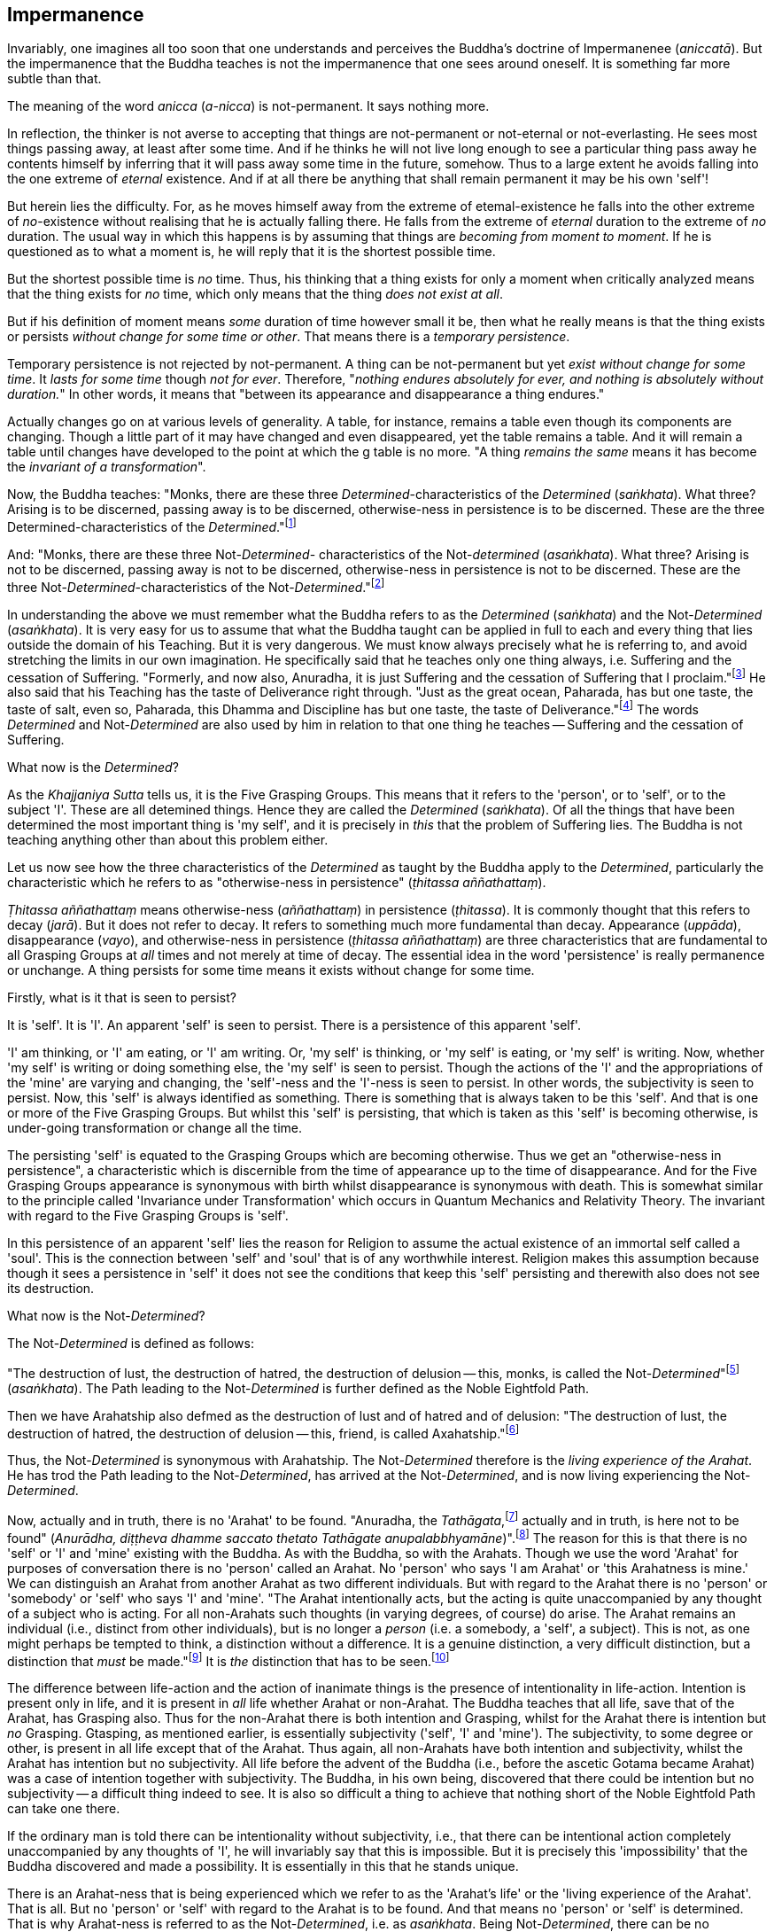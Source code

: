 [[impermanence]]
Impermanence
------------

Invariably, one imagines all too soon that one understands and perceives
the Buddha's doctrine of Impermanenee (__aniccatā__). But the
impermanence that the Buddha teaches is not the impermanence that one
sees around oneself. It is something far more subtle than that.

The meaning of the word _anicca_ (__a-nicca__) is not-permanent. It says
nothing more.

In reflection, the thinker is not averse to accepting that things are
not-permanent or not-eternal or not-everlasting. He sees most things
passing away, at least after some time. And if he thinks he will not
live long enough to see a particular thing pass away he contents himself
by inferring that it will pass away some time in the future, somehow.
Thus to a large extent he avoids falling into the one extreme of
_eternal_ existence. And if at all there be anything that shall remain
permanent it may be his own 'self'!

But herein lies the difficulty. For, as he moves himself away from the
extreme of etemal-existence he falls into the other extreme of
__no__-existence without realising that he is actually falling there. He
falls from the extreme of _eternal_ duration to the extreme of _no_
duration. The usual way in which this happens is by assuming that things
are __becoming from moment to moment__. If he is questioned as to what a
moment is, he will reply that it is the shortest possible time.

But the shortest possible time is _no_ time. Thus, his thinking that a
thing exists for only a moment when critically analyzed means that the
thing exists for _no_ time, which only means that the thing __does not
exist at all__.

But if his definition of moment means _some_ duration of time however
small it be, then what he really means is that the thing exists or
persists __without change for some time or other__. That means there is
a __temporary persistence__.

Temporary persistence is not rejected by not-permanent. A thing can be
not-permanent but yet __exist without change for some time__. It _lasts
for some time_ though __not for ever__. Therefore, "__nothing endures
absolutely for ever, and nothing is absolutely without duration.__" In
other words, it means that "between its appearance and disappearance a
thing endures."

Actually changes go on at various levels of generality. A table, for
instance, remains a table even though its components are changing.
Though a little part of it may have changed and even disappeared, yet
the table remains a table. And it will remain a table until changes have
developed to the point at which the g table is no more. "A thing
_remains the same_ means it has become the __invariant of a
transformation__".

Now, the Buddha teaches: "Monks, there are these three
__Determined__-characteristics of the _Determined_ (__saṅkhata__). What
three? Arising is to be discerned, passing away is to be discerned,
otherwise-ness in persistence is to be discerned. These are the three
Determined-characteristics of the __Determined__."footnote:[Anguttara
Nikāya I, Tika Nipāta, Cūla Vagga, Sutta No. 7.]

And: "Monks, there are these three Not-__Determined__- characteristics
of the Not-__determined__ (__asaṅkhata__). What three? Arising is not to
be discerned, passing away is not to be discerned, otherwise-ness in
persistence is not to be discerned. These are the three
Not-__Determined__-characteristics of the
Not-__Determined__."footnote:[Anguttara Nikāya I , Tikaa Nipāta, Cūla
Vagga. Sutta No. 8.]

In understanding the above we must remember what the Buddha refers to as
the _Determined_ (__saṅkhata__) and the Not-__Determined__
(__asaṅkhata__). It is very easy for us to assume that what the Buddha
taught can be applied in full to each and every thing that lies outside
the domain of his Teaching. But it is very dangerous. We must know
always precisely what he is referring to, and avoid stretching the
limits in our own imagination. He specifically said that he teaches only
one thing always, i.e. Suffering and the cessation of Suffering.
"Formerly, and now also, Anuradha, it is just Suffering and the
cessation of Suffering that I proclaim."footnote:[Saṃyutta Nikāya IV,
Avyākata Saṃyutta, Sutta No. 2.] He also said that his Teaching has the
taste of Deliverance right through. "Just as the great ocean, Paharada,
has but one taste, the taste of salt, even so, Paharada, this Dhamma and
Discipline has but one taste, the taste of
Deliverance."footnote:[Anguttara Nikāya IV, Aṭṭhaka Nipāta, Maha Vagga,
Sutta No. 9.] The words _Determined_ and Not-__Determined__ are also
used by him in relation to that one thing he teaches -- Suffering and
the cessation of Suffering.

What now is the __Determined__?

As the _Khajjaniya Sutta_ tells us, it is the Five Grasping Groups. This
means that it refers to the 'person', or to 'self', or to the subject
'I'. These are all detemined things. Hence they are called the
_Determined_ (__saṅkhata__). Of all the things that have been determined
the most important thing is 'my self', and it is precisely in _this_
that the problem of Suffering lies. The Buddha is not teaching anything
other than about this problem either.

Let us now see how the three characteristics of the _Determined_ as
taught by the Buddha apply to the __Determined__, particularly the
characteristic which he refers to as "otherwise-ness in persistence"
(__ṭhitassa aññathattaṃ__).

_Ṭhitassa aññathattaṃ_ means otherwise-ness (__aññathattaṃ__) in
persistence (__ṭhitassa__). It is commonly thought that this refers to
decay (__jarā__). But it does not refer to decay. It refers to something
much more fundamental than decay. Appearance (__uppāda__), disappearance
(__vayo__), and otherwise-ness in persistence (__ṭhitassa aññathattaṃ__)
are three characteristics that are fundamental to all Grasping Groups at
_all_ times and not merely at time of decay. The essential idea in the
word 'persistence' is really permanence or unchange. A thing persists
for some time means it exists without change for some time.

Firstly, what is it that is seen to persist?

It is 'self'. It is 'I'. An apparent 'self' is seen to persist. There is
a persistence of this apparent 'self'.

'I' am thinking, or 'I' am eating, or 'I' am writing. Or, 'my self' is
thinking, or 'my self' is eating, or 'my self' is writing. Now, whether
'my self' is writing or doing something else, the 'my self' is seen to
persist. Though the actions of the 'I' and the appropriations of the
'mine' are varying and changing, the 'self'-ness and the 'I'-ness is
seen to persist. In other words, the subjectivity is seen to persist.
Now, this 'self' is always identified as something. There is something
that is always taken to be this 'self'. And that is one or more of the
Five Grasping Groups. But whilst this 'self' is persisting, that which
is taken as this 'self' is becoming otherwise, is under-going
transformation or change all the time.

The persisting 'self' is equated to the Grasping Groups which are
becoming otherwise. Thus we get an "otherwise-ness in persistence", a
characteristic which is discernible from the time of appearance up to
the time of disappearance. And for the Five Grasping Groups appearance
is synonymous with birth whilst disappearance is synonymous with death.
This is somewhat similar to the principle called 'Invariance under
Transformation' which occurs in Quantum Mechanics and Relativity Theory.
The invariant with regard to the Five Grasping Groups is 'self'.

In this persistence of an apparent 'self' lies the reason for Religion
to assume the actual existence of an immortal self called a 'soul'. This
is the connection between 'self' and 'soul' that is of any worthwhile
interest. Religion makes this assumption because though it sees a
persistence in 'self' it does not see the conditions that keep this
'self' persisting and therewith also does not see its destruction.

What now is the Not-__Determined__?

The Not-__Determined__ is defined as follows:

"The destruction of lust, the destruction of hatred, the destruction of
delusion -- this, monks, is called the
Not-__Determined__"footnote:[Saṃyutta Nikāya IV, Asaṅkhata Saṃyutta,
Sutta No. 12.] (__asaṅkhata__). The Path leading to the
Not-__Determined__ is further defined as the Noble Eightfold Path.

Then we have Arahatship also defmed as the destruction of lust and of
hatred and of delusion: "The destruction of lust, the destruction of
hatred, the destruction of delusion -- this, friend, is called
Axahatship."footnote:[. Saṃyutta Nikāya IV. Jambukhādaka Saṃyutta, Sutta
No. 2.]

Thus, the Not-__Determined__ is synonymous with Arahatship. The
Not-__Determined__ therefore is the __living experience of the Arahat__.
He has trod the Path leading to the Not-__Determined__, has arrived at
the Not-__Determined__, and is now living experiencing the
Not-__Determined__.

Now, actually and in truth, there is no 'Arahat' to be found. "Anuradha,
the __Tathāgata__,footnote:[Tathāgata refers to the Buddha.] actually
and in truth, is here not to be found" (__Anurādha, diṭṭheva dhamme
saccato thetato Tathāgate anupalabbhyamāne__)".footnote:[Saṃyutta Nikāya
IV, Avyākata Saṃyutta, Sutta No. 2.] The reason for this is that there
is no 'self' or 'I' and 'mine' existing with the Buddha. As with the
Buddha, so with the Arahats. Though we use the word 'Arahat' for
purposes of conversation there is no 'person' called an Arahat. No
'person' who says 'I am Arahat' or 'this Arahatness is mine.' We can
distinguish an Arahat from another Arahat as two different individuals.
But with regard to the Arahat there is no 'person' or 'somebody' or
'self' who says 'I' and 'mine'. "The Arahat intentionally acts, but the
acting is quite unaccompanied by any thought of a subject who is acting.
For all non-Arahats such thoughts (in varying degrees, of course) do
arise. The Arahat remains an individual (i.e., distinct from other
individuals), but is no longer a _person_ (i.e. a somebody, a 'self', a
subject). This is not, as one might perhaps be tempted to think, a
distinction without a difference. It is a genuine distinction, a very
difficult distinction, but a distinction that _must_ be
made."footnote:[Ñānavīra Thera, in a letter to the author.] It is _the_
distinction that has to be seen.footnote:[The ordinary man cannot
distinguish between individuality and 'pers0n'-ality. T0 hiIn, there is
alwlays only a 'pers0n'-ality, and individuality is identical with it.
The Arahat is an individual (puggala) in that there is distinct set of
Five Groups as separate from another set, but there being no Grasping,
he is not a 'person' (Sakkāya).]

The difference between life-action and the action of inanimate things is
the presence of intentionality in life-action. Intention is present only
in life, and it is present in _all_ life whether Arahat or non-Arahat.
The Buddha teaches that all life, save that of the Arahat, has Grasping
also. Thus for the non-Arahat there is both intention and Grasping,
whilst for the Arahat there is intention but _no_ Grasping. Gtasping, as
mentioned earlier, is essentially subjectivity ('self', 'I' and 'mine').
The subjectivity, to some degree or other, is present in all life except
that of the Arahat. Thus again, all non-Arahats have both intention and
subjectivity, whilst the Arahat has intention but no subjectivity. All
life before the advent of the Buddha (i.e., before the ascetic Gotama
became Arahat) was a case of intention together with subjectivity. The
Buddha, in his own being, discovered that there could be intention but
no subjectivity -- a difficult thing indeed to see. It is also so
difficult a thing to achieve that nothing short of the Noble Eightfold
Path can take one there.

If the ordinary man is told there can be intentionality without
subjectivity, i.e., that there can be intentional action completely
unaccompanied by any thoughts of 'I', he will invariably say that this
is impossible. But it is precisely this 'impossibility' that the Buddha
discovered and made a possibility. It is essentially in this that he
stands unique.

There is an Arahat-ness that is being experienced which we refer to as
the 'Arahat's life' or the 'living experience of the Arahat'. That is
all. But no 'person' or 'self' with regard to the Arahat is to be found.
And that means no 'person' or 'self' is determined. That is why
Arahat-ness is referred to as the Not-__Determined__, i.e. as
__asaṅkhata__. Being Not-__Determined__, there can be no appearance, no
disappearance, and no otherwise-ness in persistence.

In teaching Suffering and the cessation of Suffering, the Buddha teaches
the _saṅkhata_ and the __asaṅkhata__. _Saṅkhata_ refers to the 'person'
(__sakkāya__) which is a Suffering, and _asaṅkhata_ refers to the
Arahat, which is the cessation of the 'person' (__sakkāyanirodha__) or
the cessation of Suffering.

'''''

Be it again noted that the problem of 'self' (__attā__) is of
considerably greater difficulty than it is generally supposed to be. So
are the problems of Impermanence (__anicca__) and Suffering
(__dukkha__).

'Self' is not an indefiniteness. It is a __deception__, and a deception
(a mirage, for example) can be as definite as one pleases. The only
thing is, that it is _not_ what one takes it for. When the sun shines on
the sand there is the _appearance_ of water. I am thus _deceived_ to
take the phenomenon as water. The _deception_ of water _is_ there all
right though the phenomenon is __not__-water. I am only _deceived_ in
thinking that it is water. To understand the phenomenon of the sun
shining on the sand I must realize that it is not-water. So is it with
'self'. The deception of 'self' is there. I must understand that the
phenomenon I take to be 'self' is Not-self (__anattā__). The Five
Grasping Groups are taken to be 'self' though in truth they are not. I
must therefore see that the Five Grasping Groups are Not-self.

To make an assertion, positive or negative, about 'water' with regard to
the sun shining on the sand is to work accepting falsity at face value.
To say 'the water exists' or 'the water does not exist' is to base one's
statement on the wrong permise 'water'. Likewise to make an assertion,
positive or negative, about 'self' is to work accepting falsity at face
value. For this reason the Buddha refrains _both_ from asserting _and_
from denying the existence of 'self' when Vacchagotta questioned him as
to whether 'self' exists or does not exist.

To have answered Vacchagotta categorically that 'self' does exist or
that 'self' does not exist would have been unwise. For the fact is that
whilst no actual self is to be found there yet _is_ a deception of a
'self' to be found. What a person who asks such direct questions about a
deception should be given are not direct answers of 'yes' or 'no', but
__proper instruction__.

'Self' is always something very ambiguous to the __puthujjana__. He
always feels there is a self, but whenever he tries to get hold of it or
spot it he fails. The deer thinks there is water when the sun shines on
the sand and produces the _mirage_ of water. But when the deer runs
after the 'water' the water eludes him. If the deer is told, "There is
water", it will reply, "But I cannot find water however much I run after
it." If on the other hand the deer is told. "There is no water", it will
reply, "But I see water however much you say no." The _puthujjana_ is in
the same dilemma with regard to his 'self'. If he is told, "There is no
self for you", he will say, "But I see a self". On the other hand if he
is told, "There is a self for you", he will say, "But I cannot find
precisely where or what it is". And that would have been just the
position Vacchagotta would have fallen into had the Buddha given him
direct answers to his questions either in the affirmative or in the
negative. To the _puthujjana_ a 'self' always __appears__, but never
does he find it when he tries to.

What the Buddha said was: "All things are Not-self" (__sabbe dhammā
anattā__).footnote:[Majjhima Nikāya 35.] It simply means that no thing
is self, or that if you look for a self you will not find one. 'Self' is
a deception, like a mirage. It does not mean that the mirage, as such,
does not exist. The mirage _does_ exist. And it keeps persisting. It
keeps persisting as '__my__ self' which is distinct from all other
things. In its persistence there is a distinctiveness to be seen, a
being different to all other things -- 'the self, the world' (__attā ca
loko ca__).

Impermanence (__aniccatā__) is seen in its essential and effective
meaning, and is seen __for certain__, only when Not-Self-ness
(__anattatā__) is also seen and recognized, simply because one thinks
that whatever else in the world is impermanent one's 'self' is
permanent. Everything to the seer is impermanent except the seer
himself! What after all is the significance of Impermanence if it does
not apply to the _one_ thing that matters to me -- my 'self'?

It is only when a person sees that this last bastion of permanency,
viz., his 'self', is nothing but a deception or mirage which will pass
away when the conditions that keep it going are removed, that he really
and truly gets the impact of Impermanence. It is _only then_ that he
sees that _all_ (which, for him, is nothing more than his Five Grasping
Groups) is impermanent. Then only does he have perception of
Impermanence.
